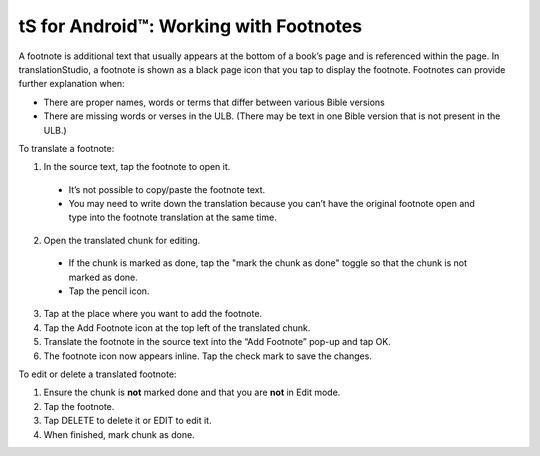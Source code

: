 tS for Android™: Working with Footnotes 
====================================================


.. image:: ../images/tSForAndroidWithAttr.gif
    :width: 305px
    :align: center
    :height: 245px
    :alt: translationStudio for Android

A footnote is additional text that usually appears at the bottom of a book’s page and is referenced within the page.
In translationStudio, a footnote is shown as a black page icon that you tap to display the footnote.
Footnotes can provide further explanation when:

*	There are proper names, words or terms that differ between various Bible versions

* There are missing words or verses in the ULB. (There may be text in one Bible version that is not present in the ULB.)

To translate a footnote:

1.	In the source text, tap the footnote to open it. 
     
    *	It’s not possible to copy/paste the footnote text.

    *	You may need to write down the translation because you can’t have the original footnote open and type into the footnote translation at the same time.

2.	Open the translated chunk for editing.

    * If the chunk is marked as done, tap the "mark the chunk as done" toggle so that the chunk is not marked as done.
    
    * Tap the pencil icon.
       
3.	Tap at the place where you want to add the footnote.
 
4.	Tap the Add Footnote icon at the top left of the translated chunk.
 
5.	Translate the footnote in the source text into the “Add Footnote” pop-up and tap OK.
 
6.	The footnote icon now appears inline. Tap the check mark to save the changes.
 
To edit or delete a translated footnote:

1.	Ensure the chunk is **not** marked done and that you are **not** in Edit mode.

2.	Tap the footnote.
 
3.	Tap DELETE to delete it or EDIT to edit it.
 
4.	When finished, mark chunk as done.
